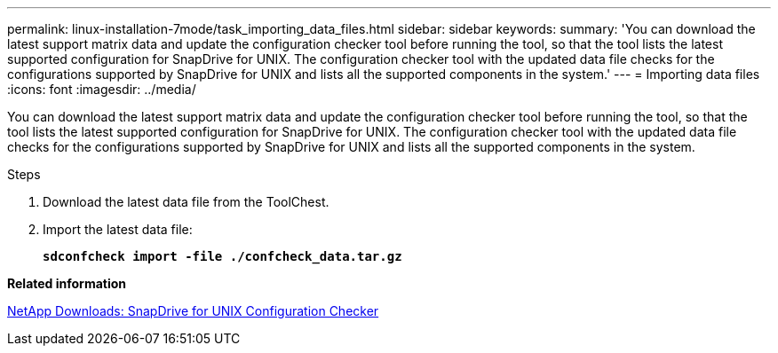 ---
permalink: linux-installation-7mode/task_importing_data_files.html
sidebar: sidebar
keywords:
summary: 'You can download the latest support matrix data and update the configuration checker tool before running the tool, so that the tool lists the latest supported configuration for SnapDrive for UNIX. The configuration checker tool with the updated data file checks for the configurations supported by SnapDrive for UNIX and lists all the supported components in the system.'
---
= Importing data files
:icons: font
:imagesdir: ../media/

[.lead]
You can download the latest support matrix data and update the configuration checker tool before running the tool, so that the tool lists the latest supported configuration for SnapDrive for UNIX. The configuration checker tool with the updated data file checks for the configurations supported by SnapDrive for UNIX and lists all the supported components in the system.

.Steps

. Download the latest data file from the ToolChest.
. Import the latest data file:
+
`*sdconfcheck import -file ./confcheck_data.tar.gz*`

*Related information*

http://mysupport.netapp.com/NOW/download/tools/snapdrive_config_checker_unix/[NetApp Downloads: SnapDrive for UNIX Configuration Checker]
